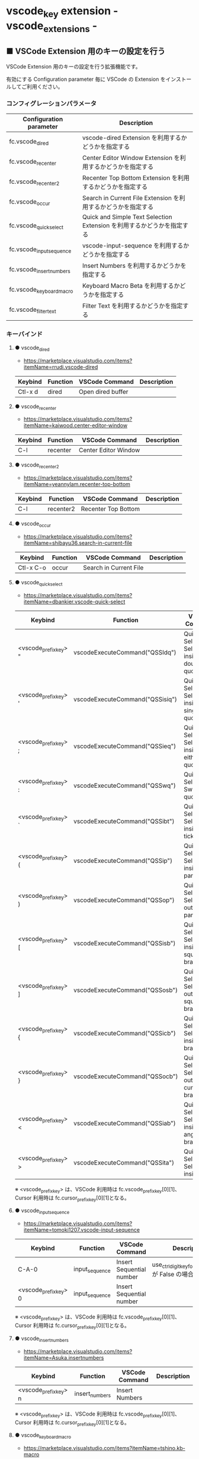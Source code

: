#+STARTUP: showall indent

* vscode_key extension - vscode_extensions -

** ■ VSCode Extension 用のキーの設定を行う

VSCode Extension 用のキーの設定を行う拡張機能です。

有効にする Configuration parameter 毎に VSCode の Extension をインストールしてご利用ください。

*** コンフィグレーションパラメータ

|--------------------------+------------------------------------------------------------------------|
| Configuration parameter  | Description                                                            |
|--------------------------+------------------------------------------------------------------------|
| fc.vscode_dired          | vscode-dired Extension を利用するかどうかを指定する                    |
| fc.vscode_recenter       | Center Editor Window Extension を利用するかどうかを指定する            |
| fc.vscode_recenter2      | Recenter Top Bottom Extension を利用するかどうかを指定する             |
| fc.vscode_occur          | Search in Current File Extension  を利用するかどうかを指定する         |
| fc.vscode_quick_select   | Quick and Simple Text Selection Extension を利用するかどうかを指定する |
| fc.vscode_input_sequence | vscode-input-sequence を利用するかどうかを指定する                     |
| fc.vscode_insert_numbers | Insert Numbers を利用するかどうかを指定する                            |
| fc.vscode_keyboard_macro | Keyboard Macro Beta を利用するかどうかを指定する                       |
| fc.vscode_filter_text    | Filter Text を利用するかどうかを指定する                               |
|--------------------------+------------------------------------------------------------------------|

*** キーバインド

**** ● vscode_dired

- https://marketplace.visualstudio.com/items?itemName=rrudi.vscode-dired

|---------+----------+-------------------+-------------|
| Keybind | Function | VSCode Command    | Description |
|---------+----------+-------------------+-------------|
| Ctl-x d | dired    | Open dired buffer |             |
|---------+----------+-------------------+-------------|

**** ● vscode_recenter

- https://marketplace.visualstudio.com/items?itemName=kaiwood.center-editor-window

|---------+----------+----------------------+-------------|
| Keybind | Function | VSCode Command       | Description |
|---------+----------+----------------------+-------------|
| C-l     | recenter | Center Editor Window |             |
|---------+----------+----------------------+-------------|

**** ● vscode_recenter2

- https://marketplace.visualstudio.com/items?itemName=yeannylam.recenter-top-bottom

|---------+-----------+---------------------+-------------|
| Keybind | Function  | VSCode Command      | Description |
|---------+-----------+---------------------+-------------|
| C-l     | recenter2 | Recenter Top Bottom |             |
|---------+-----------+---------------------+-------------|

**** ● vscode_occur

- https://marketplace.visualstudio.com/items?itemName=shibayu36.search-in-current-file

|-----------+----------+------------------------+-------------|
| Keybind   | Function | VSCode Command         | Description |
|-----------+----------+------------------------+-------------|
| Ctl-x C-o | occur    | Search in Current File |             |
|-----------+----------+------------------------+-------------|

**** ● vscode_quick_select

- https://marketplace.visualstudio.com/items?itemName=dbankier.vscode-quick-select

|-----------------------+---------------------------------+----------------------------------------------+-------------|
| Keybind               | Function                        | VSCode Command                               | Description |
|-----------------------+---------------------------------+----------------------------------------------+-------------|
| <vscode_prefix_key> " | vscodeExecuteCommand("QSSIdq")  | Quick Select: Select inside double quote     |             |
| <vscode_prefix_key> ' | vscodeExecuteCommand("QSSisiq") | Quick Select: Select inside single quote     |             |
| <vscode_prefix_key> ; | vscodeExecuteCommand("QSSieq")  | Quick Select: Select inside either quote     |             |
| <vscode_prefix_key> : | vscodeExecuteCommand("QSSwq")   | Quick Select: Switch quotes                  |             |
| <vscode_prefix_key> ` | vscodeExecuteCommand("QSSibt")  | Quick Select: Select inside back ticks       |             |
| <vscode_prefix_key> ( | vscodeExecuteCommand("QSSip")   | Quick Select: Select inside parenthesis      |             |
| <vscode_prefix_key> ) | vscodeExecuteCommand("QSSop")   | Quick Select: Select outside parenthesis     |             |
| <vscode_prefix_key> [ | vscodeExecuteCommand("QSSisb")  | Quick Select: Select inside square brackets  |             |
| <vscode_prefix_key> ] | vscodeExecuteCommand("QSSosb")  | Quick Select: Select outside square brackets |             |
| <vscode_prefix_key> { | vscodeExecuteCommand("QSSicb")  | Quick Select: Select inside curly brackets   |             |
| <vscode_prefix_key> } | vscodeExecuteCommand("QSSocb")  | Quick Select: Select outside curly brackets  |             |
| <vscode_prefix_key> < | vscodeExecuteCommand("QSSiab")  | Quick Select: Select inside angled brackets  |             |
| <vscode_prefix_key> > | vscodeExecuteCommand("QSSita")  | Quick Select: Select inside tag              |             |
|-----------------------+---------------------------------+----------------------------------------------+-------------|

※ <vscode_prefix_key> は、VSCode 利用時は fc.vscode_prefix_key[0][1]、Cursor 利用時は fc.cursor_prefix_key[0][1]となる。

**** ● vscode_input_sequence

- https://marketplace.visualstudio.com/items?itemName=tomoki1207.vscode-input-sequence

|-----------------------+----------------+--------------------------+-------------------------------------------------------|
| Keybind               | Function       | VSCode Command           | Description                                           |
|-----------------------+----------------+--------------------------+-------------------------------------------------------|
| C-A-0                 | input_sequence | Insert Sequential number | use_ctrl_digit_key_for_digit_argument が False の場合 |
| <vscode_prefix_key> 0 | input_sequence | Insert Sequential number |                                                       |
|-----------------------+----------------+--------------------------+-------------------------------------------------------|

※ <vscode_prefix_key> は、VSCode 利用時は fc.vscode_prefix_key[0][1]、Cursor 利用時は fc.cursor_prefix_key[0][1]となる。

**** ● vscode_insert_numbers

- https://marketplace.visualstudio.com/items?itemName=Asuka.insertnumbers

|-----------------------+----------------+----------------+-------------|
| Keybind               | Function       | VSCode Command | Description |
|-----------------------+----------------+----------------+-------------|
| <vscode_prefix_key> n | insert_numbers | Insert Numbers |             |
|-----------------------+----------------+----------------+-------------|

※ <vscode_prefix_key> は、VSCode 利用時は fc.vscode_prefix_key[0][1]、Cursor 利用時は fc.cursor_prefix_key[0][1]となる。

**** ● vscode_keyboard_macro

- https://marketplace.visualstudio.com/items?itemName=tshino.kb-macro

|----------+----------------------+----------------------------------+-------------|
| Keybind  | Function             | VSCode Command                   | Description |
|----------+----------------------+----------------------------------+-------------|
| Ctrl-x ( | keyboard_macro_start | Keyboard Macro: Start Recording  |             |
| Ctrl-x ) | keyboard_macro_stop  | Keyboard Macro: Finish Recording |             |
| Ctrl-x e | keyboard_macro_play  | Keyboard Macro: Playback         |             |
|----------+----------------------+----------------------------------+-------------|

※ 本拡張機能が発行するキー C-A-r は、Mouse without Borders アプリでも利用しているキー設定と
なっています。このため、Mouse without Borders アプリを利用している場合は、このアプリのキー設定の
変更が必要となります。

- https://pc.watch.impress.co.jp/docs/column/yajiuma-mini-review/1252116.html

**** ● vscode_filter_text

- https://marketplace.visualstudio.com/items?itemName=yhirose.FilterText

|-------------+----------------------------------+----------------------------------------------+-------------|
| Keybind     | Function                         | VSCode Command                               | Description |
|-------------+----------------------------------+----------------------------------------------+-------------|
| M-\vert     | run_filter_through_selected_text | FilterText: Run filter through selected text |             |
| C-u M-\vert | filter_text_in_place             | FilterText: Filter text in-place             |             |
|-------------+----------------------------------+----------------------------------------------+-------------|

※ リージョンが選択されていない状態で FilterText: Filter text in-place が実行されると、拡張機能の
説明には次のとおりの記載がありますが、実際にはコマンドの実行結果を挿入するのではなく、開いている
ファイルの内容全てを置き換えてしまうようです。

- If you didn't select anything, it simply inserts the result text at the current cursor position.

*** 留意事項

● vscode-dired Extension をインストールして利用する場合、Ctrl+x f に設定されているキーバインドは、
Ctrl+x（Cut）の機能とバッティングするので、削除してください。
（Open Keyboard Shortcuts コマンドで削除可能です。）

● Search in Current File Extension をインストールして利用する場合、アクティビティバーの SEARCH
アイコンをパネルのバーにドラッグで持っていくと、検索結果がパネルに表示されるようになり、
使いやすくなります。

● Keyboard Macro Beta Extension をインストールしなくとも、Fakeymacs では Keyhac のキーボード
マクロ機能が使えます。ただし、日本語入力結果のハンドリングについては Keyboard Macro Beta Extension
の方が優れている（入力結果をそのまま再生する）ので、この拡張機能を利用できるようにしています。
